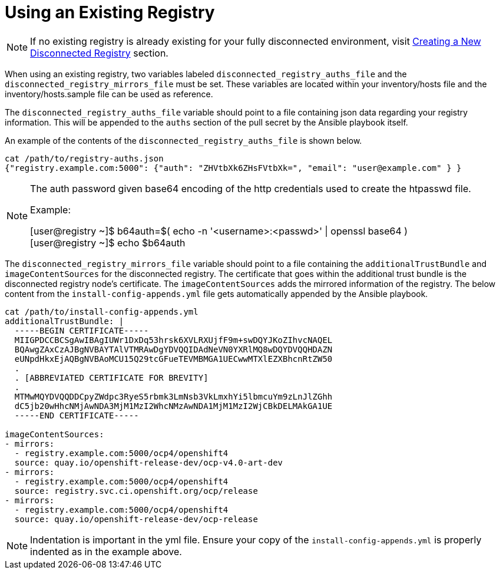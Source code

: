 [id="ansible-playbook-using-an-existing-registry"]
= Using an Existing Registry

NOTE: If no existing registry is already existing for your fully disconnected
environment, visit link:../{release}/Deployment#ipi-install-creating-a-disconnected-registry_ipi-install-prerequisites[Creating a New Disconnected Registry] section.

When using an existing registry, two variables labeled
`disconnected_registry_auths_file` and the `disconnected_registry_mirrors_file`
must be set. These variables are located within your inventory/hosts file and
the inventory/hosts.sample file can be used as reference.

The `disconnected_registry_auths_file` variable should point to a file
containing json data regarding your registry information. This will be appended
to the `auths` section of the pull secret by the Ansible playbook itself.

An example of the contents of the `disconnected_registry_auths_file` is shown
below.

[source,bash]
----
cat /path/to/registry-auths.json
{"registry.example.com:5000": {"auth": "ZHVtbXk6ZHsFVtbXk=", "email": "user@example.com" } }
----

[NOTE]
====
The auth password given base64 encoding of the http credentials used to
create the htpasswd file.

Example:

[user@registry ~]$ b64auth=$( echo -n '<username>:<passwd>' | openssl base64 )
{nbsp} +
[user@registry ~]$ echo $b64auth

====

The `disconnected_registry_mirrors_file` variable should point to a file
containing the `additionalTrustBundle` and `imageContentSources` for
the disconnected registry. The certificate that goes within the additional
trust bundle is the disconnected registry node's certificate. The
`imageContentSources` adds the mirrored information of the registry. The below
content from the `install-config-appends.yml` file gets automatically appended
by the Ansible playbook.

[source,bash]
----
cat /path/to/install-config-appends.yml
additionalTrustBundle: |
  -----BEGIN CERTIFICATE-----
  MIIGPDCCBCSgAwIBAgIUWr1DxDq53hrsk6XVLRXUjfF9m+swDQYJKoZIhvcNAQEL
  BQAwgZAxCzAJBgNVBAYTAlVTMRAwDgYDVQQIDAdNeVN0YXRlMQ8wDQYDVQQHDAZN
  eUNpdHkxEjAQBgNVBAoMCU15Q29tcGFueTEVMBMGA1UECwwMTXlEZXBhcnRtZW50
  .
  . [ABBREVIATED CERTIFICATE FOR BREVITY]
  .
  MTMwMQYDVQQDDCpyZWdpc3RyeS5rbmk3LmNsb3VkLmxhYi5lbmcuYm9zLnJlZGhh
  dC5jb20wHhcNMjAwNDA3MjM1MzI2WhcNMzAwNDA1MjM1MzI2WjCBkDELMAkGA1UE
  -----END CERTIFICATE-----

imageContentSources:
- mirrors:
  - registry.example.com:5000/ocp4/openshift4
  source: quay.io/openshift-release-dev/ocp-v4.0-art-dev
- mirrors:
  - registry.example.com:5000/ocp4/openshift4
  source: registry.svc.ci.openshift.org/ocp/release
- mirrors:
  - registry.example.com:5000/ocp4/openshift4
  source: quay.io/openshift-release-dev/ocp-release

----

NOTE: Indentation is important in the yml file. Ensure your copy of the `install-config-appends.yml` is properly indented as in the example above.
